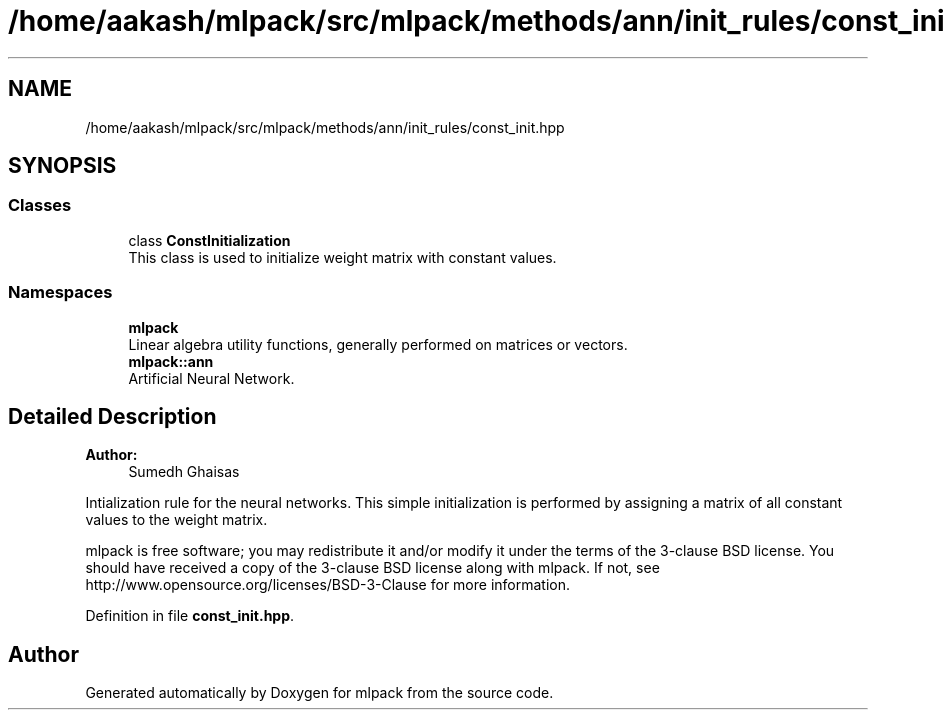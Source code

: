 .TH "/home/aakash/mlpack/src/mlpack/methods/ann/init_rules/const_init.hpp" 3 "Sun Aug 22 2021" "Version 3.4.2" "mlpack" \" -*- nroff -*-
.ad l
.nh
.SH NAME
/home/aakash/mlpack/src/mlpack/methods/ann/init_rules/const_init.hpp
.SH SYNOPSIS
.br
.PP
.SS "Classes"

.in +1c
.ti -1c
.RI "class \fBConstInitialization\fP"
.br
.RI "This class is used to initialize weight matrix with constant values\&. "
.in -1c
.SS "Namespaces"

.in +1c
.ti -1c
.RI " \fBmlpack\fP"
.br
.RI "Linear algebra utility functions, generally performed on matrices or vectors\&. "
.ti -1c
.RI " \fBmlpack::ann\fP"
.br
.RI "Artificial Neural Network\&. "
.in -1c
.SH "Detailed Description"
.PP 

.PP
\fBAuthor:\fP
.RS 4
Sumedh Ghaisas
.RE
.PP
Intialization rule for the neural networks\&. This simple initialization is performed by assigning a matrix of all constant values to the weight matrix\&.
.PP
mlpack is free software; you may redistribute it and/or modify it under the terms of the 3-clause BSD license\&. You should have received a copy of the 3-clause BSD license along with mlpack\&. If not, see http://www.opensource.org/licenses/BSD-3-Clause for more information\&. 
.PP
Definition in file \fBconst_init\&.hpp\fP\&.
.SH "Author"
.PP 
Generated automatically by Doxygen for mlpack from the source code\&.
